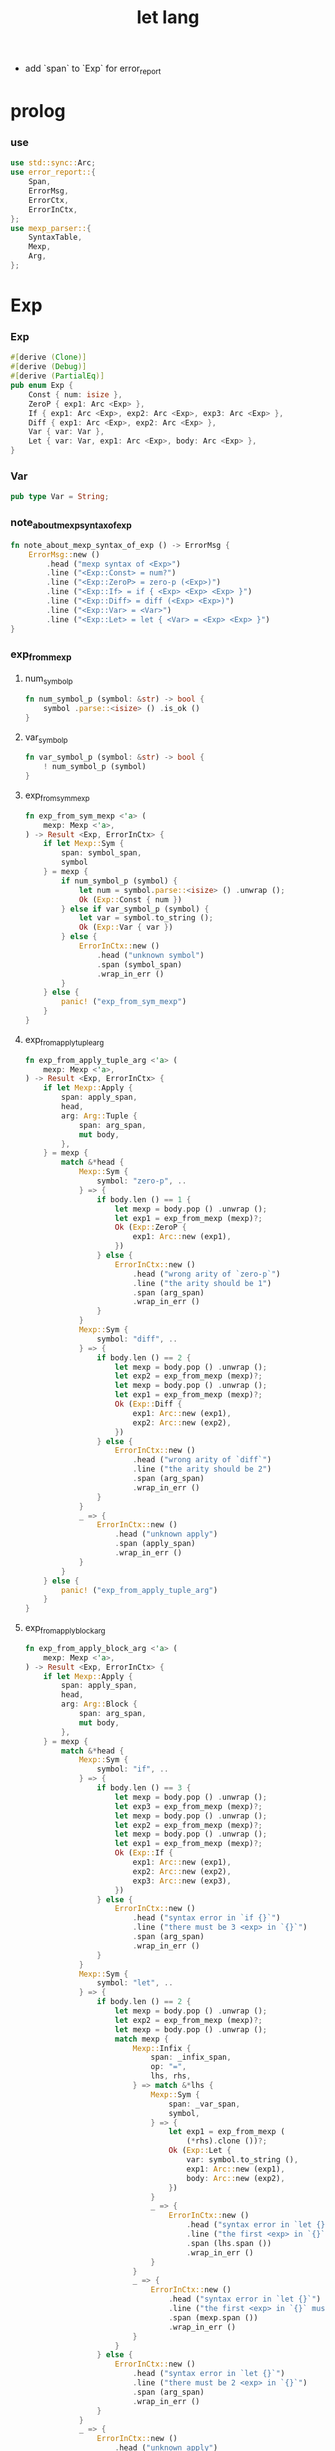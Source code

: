 #+property: tangle let_lang.rs
#+title: let lang
- add `span` to `Exp` for error_report
* prolog

*** use

    #+begin_src rust
    use std::sync::Arc;
    use error_report::{
        Span,
        ErrorMsg,
        ErrorCtx,
        ErrorInCtx,
    };
    use mexp_parser::{
        SyntaxTable,
        Mexp,
        Arg,
    };
    #+end_src

* Exp

*** Exp

    #+begin_src rust
    #[derive (Clone)]
    #[derive (Debug)]
    #[derive (PartialEq)]
    pub enum Exp {
        Const { num: isize },
        ZeroP { exp1: Arc <Exp> },
        If { exp1: Arc <Exp>, exp2: Arc <Exp>, exp3: Arc <Exp> },
        Diff { exp1: Arc <Exp>, exp2: Arc <Exp> },
        Var { var: Var },
        Let { var: Var, exp1: Arc <Exp>, body: Arc <Exp> },
    }
    #+end_src

*** Var

    #+begin_src rust
    pub type Var = String;
    #+end_src

*** note_about_mexp_syntax_of_exp

    #+begin_src rust
    fn note_about_mexp_syntax_of_exp () -> ErrorMsg {
        ErrorMsg::new ()
            .head ("mexp syntax of <Exp>")
            .line ("<Exp::Const> = num?")
            .line ("<Exp::ZeroP> = zero-p (<Exp>)")
            .line ("<Exp::If> = if { <Exp> <Exp> <Exp> }")
            .line ("<Exp::Diff> = diff (<Exp> <Exp>)")
            .line ("<Exp::Var> = <Var>")
            .line ("<Exp::Let> = let { <Var> = <Exp> <Exp> }")
    }
    #+end_src

*** exp_from_mexp

***** num_symbol_p

      #+begin_src rust
      fn num_symbol_p (symbol: &str) -> bool {
          symbol .parse::<isize> () .is_ok ()
      }
      #+end_src

***** var_symbol_p

      #+begin_src rust
      fn var_symbol_p (symbol: &str) -> bool {
          ! num_symbol_p (symbol)
      }
      #+end_src

***** exp_from_sym_mexp

      #+begin_src rust
      fn exp_from_sym_mexp <'a> (
          mexp: Mexp <'a>,
      ) -> Result <Exp, ErrorInCtx> {
          if let Mexp::Sym {
              span: symbol_span,
              symbol
          } = mexp {
              if num_symbol_p (symbol) {
                  let num = symbol.parse::<isize> () .unwrap ();
                  Ok (Exp::Const { num })
              } else if var_symbol_p (symbol) {
                  let var = symbol.to_string ();
                  Ok (Exp::Var { var })
              } else {
                  ErrorInCtx::new ()
                      .head ("unknown symbol")
                      .span (symbol_span)
                      .wrap_in_err ()
              }
          } else {
              panic! ("exp_from_sym_mexp")
          }
      }
      #+end_src

***** exp_from_apply_tuple_arg

      #+begin_src rust
      fn exp_from_apply_tuple_arg <'a> (
          mexp: Mexp <'a>,
      ) -> Result <Exp, ErrorInCtx> {
          if let Mexp::Apply {
              span: apply_span,
              head,
              arg: Arg::Tuple {
                  span: arg_span,
                  mut body,
              },
          } = mexp {
              match &*head {
                  Mexp::Sym {
                      symbol: "zero-p", ..
                  } => {
                      if body.len () == 1 {
                          let mexp = body.pop () .unwrap ();
                          let exp1 = exp_from_mexp (mexp)?;
                          Ok (Exp::ZeroP {
                              exp1: Arc::new (exp1),
                          })
                      } else {
                          ErrorInCtx::new ()
                              .head ("wrong arity of `zero-p`")
                              .line ("the arity should be 1")
                              .span (arg_span)
                              .wrap_in_err ()
                      }
                  }
                  Mexp::Sym {
                      symbol: "diff", ..
                  } => {
                      if body.len () == 2 {
                          let mexp = body.pop () .unwrap ();
                          let exp2 = exp_from_mexp (mexp)?;
                          let mexp = body.pop () .unwrap ();
                          let exp1 = exp_from_mexp (mexp)?;
                          Ok (Exp::Diff {
                              exp1: Arc::new (exp1),
                              exp2: Arc::new (exp2),
                          })
                      } else {
                          ErrorInCtx::new ()
                              .head ("wrong arity of `diff`")
                              .line ("the arity should be 2")
                              .span (arg_span)
                              .wrap_in_err ()
                      }
                  }
                  _ => {
                      ErrorInCtx::new ()
                          .head ("unknown apply")
                          .span (apply_span)
                          .wrap_in_err ()
                  }
              }
          } else {
              panic! ("exp_from_apply_tuple_arg")
          }
      }
      #+end_src

***** exp_from_apply_block_arg

      #+begin_src rust
      fn exp_from_apply_block_arg <'a> (
          mexp: Mexp <'a>,
      ) -> Result <Exp, ErrorInCtx> {
          if let Mexp::Apply {
              span: apply_span,
              head,
              arg: Arg::Block {
                  span: arg_span,
                  mut body,
              },
          } = mexp {
              match &*head {
                  Mexp::Sym {
                      symbol: "if", ..
                  } => {
                      if body.len () == 3 {
                          let mexp = body.pop () .unwrap ();
                          let exp3 = exp_from_mexp (mexp)?;
                          let mexp = body.pop () .unwrap ();
                          let exp2 = exp_from_mexp (mexp)?;
                          let mexp = body.pop () .unwrap ();
                          let exp1 = exp_from_mexp (mexp)?;
                          Ok (Exp::If {
                              exp1: Arc::new (exp1),
                              exp2: Arc::new (exp2),
                              exp3: Arc::new (exp3),
                          })
                      } else {
                          ErrorInCtx::new ()
                              .head ("syntax error in `if {}`")
                              .line ("there must be 3 <exp> in `{}`")
                              .span (arg_span)
                              .wrap_in_err ()
                      }
                  }
                  Mexp::Sym {
                      symbol: "let", ..
                  } => {
                      if body.len () == 2 {
                          let mexp = body.pop () .unwrap ();
                          let exp2 = exp_from_mexp (mexp)?;
                          let mexp = body.pop () .unwrap ();
                          match mexp {
                              Mexp::Infix {
                                  span: _infix_span,
                                  op: "=",
                                  lhs, rhs,
                              } => match &*lhs {
                                  Mexp::Sym {
                                      span: _var_span,
                                      symbol,
                                  } => {
                                      let exp1 = exp_from_mexp (
                                          (*rhs).clone ())?;
                                      Ok (Exp::Let {
                                          var: symbol.to_string (),
                                          exp1: Arc::new (exp1),
                                          body: Arc::new (exp2),
                                      })
                                  }
                                  _ => {
                                      ErrorInCtx::new ()
                                          .head ("syntax error in `let {}`")
                                          .line ("the first <exp> in `{}` must be `<exp:var> = <exp>`")
                                          .span (lhs.span ())
                                          .wrap_in_err ()
                                  }
                              }
                              _ => {
                                  ErrorInCtx::new ()
                                      .head ("syntax error in `let {}`")
                                      .line ("the first <exp> in `{}` must be `<exp:var> = <exp>`")
                                      .span (mexp.span ())
                                      .wrap_in_err ()
                              }
                          }
                      } else {
                          ErrorInCtx::new ()
                              .head ("syntax error in `let {}`")
                              .line ("there must be 2 <exp> in `{}`")
                              .span (arg_span)
                              .wrap_in_err ()
                      }
                  }
                  _ => {
                      ErrorInCtx::new ()
                          .head ("unknown apply")
                          .span (apply_span)
                          .wrap_in_err ()
                  }
              }
          } else {
              panic! ("exp_from_apply_block_arg")
          }
      }
      #+end_src

***** exp_from_mexp

      #+begin_src rust
      pub fn exp_from_mexp <'a> (
          mexp: Mexp <'a>,
      ) -> Result <Exp, ErrorInCtx> {
          match mexp {
              Mexp::Sym { ..
              } => exp_from_sym_mexp (mexp),
              Mexp::Apply {
                  arg: Arg::Tuple { .. },
                  ..
              } => exp_from_apply_tuple_arg (mexp),
              Mexp::Apply {
                  arg: Arg::Block { .. },
                  ..
              } => exp_from_apply_block_arg (mexp),
              _ => {
                  ErrorInCtx::new ()
                      .head ("unknown mexp")
                      .span (mexp.span ())
                      .note (note_about_mexp_syntax_of_exp ())
                      .wrap_in_err ()
              }
          }
      }
      #+end_src

*** exp_vec_from_str

    #+begin_src rust
    pub fn exp_vec_from_str (
        s: &str,
    ) -> Result <Vec <Exp>, ErrorInCtx> {
        let syntax_table = SyntaxTable::default ();
        let mexp_vec = syntax_table.parse (s)?;
        let mut exp_vec = Vec::new ();
        for mexp in mexp_vec {
            exp_vec.push (exp_from_mexp (mexp)?);
        }
        Ok (exp_vec)
    }
    #+end_src

* Val

*** Val

    #+begin_src rust
    #[derive (Clone)]
    #[derive (Debug)]
    #[derive (PartialEq)]
    pub enum Val {
        Num { num: isize },
        Bool { boolean: bool },
    }
    #+end_src

* Env

*** Env

    #+begin_src rust
    #[derive (Clone)]
    #[derive (Debug)]
    #[derive (PartialEq)]
    pub enum Env {
        Null {},
        Cons { var: Var, val: Val, rest: Arc <Env> },
    }
    #+end_src

*** Env::apply

    #+begin_src rust
    impl Env {
        pub fn apply (&self, var: &Var) -> Val {
            match self {
                Env::Null {} => {
                    panic! ("Env::apply fail");
                }
                Env::Cons { var: head, val, rest } => {
                    if head == var {
                        val.clone ()
                    } else {
                        rest.apply (var)
                    }
                }
            }
        }
    }
    #+end_src

*** Env::eval

    #+begin_src rust
    impl Env {
        pub fn eval (&self, exp: &Exp) -> Val {
            match exp {
                Exp::Const { num } => {
                    Val::Num { num: *num }
                }
                Exp::ZeroP { exp1 } => {
                    let boolean = {
                        self.eval (exp1) == Val::Num { num: 0 }
                    };
                    Val::Bool { boolean }
                }
                Exp::If { exp1, exp2, exp3 } => {
                    if let Val::Bool { boolean } = self.eval (exp1) {
                        if boolean {
                            self.eval (exp2)
                        } else {
                            self.eval (exp3)
                        }
                    } else {
                        panic! ("eval Exp:If fail")
                    }
                }
                Exp::Diff { exp1, exp2 } => {
                    let num1 = if let Val::Num { num }
                    = self.eval (exp1) {
                        num
                    } else {
                        panic! ("eval Exp::Diff fail")
                    };
                    let num2 = if let Val::Num { num }
                    = self.eval (exp2) {
                        num
                    } else {
                        panic! ("eval Exp::Diff fail")
                    };
                    Val::Num { num: num1 - num2 }
                }
                Exp::Var { var } => {
                    self.apply (var)
                }
                Exp::Let { var, exp1, body } => {
                    let new_env = Env::Cons {
                        var: var.clone (),
                        val: self.eval (exp1),
                        rest: Arc::new (self.clone ()),
                    };
                    new_env.eval (body)
                }
            }
        }
    }
    #+end_src

* test

*** EXAMPLE_CODE

    #+begin_src rust
    #[cfg (test)]
    const EXAMPLE_CODE: &'static str = "
    1
    2
    3

    diff (2 1)
    diff (3 1)

    zero-p (1)
    zero-p (0)

    if { zero-p (1)
      0
      666
    }

    let {
      y = 5
      diff (x y)
    }

    let {
      y = diff (x 3)
      if { zero-p (y)
        0
        666
      }
    }
    ";
    #+end_src

*** test_exp_vec_from_str

    #+begin_src rust
    #[test]
    fn test_exp_vec_from_str () {
        let input = EXAMPLE_CODE;
        match exp_vec_from_str (input) {
            Ok (exp_vec) => {
                for exp in exp_vec {
                    println! ("- exp = {:?}", exp);
                }
            }
            Err (error) => {
                error.report (
                    ErrorCtx::new ()
                        .body (input))
            }
        }
    }
    #+end_src

*** test_env_eval

    #+begin_src rust
    #[test]
    fn test_env_eval () {
        let input = EXAMPLE_CODE;
        let env = Env::Null {};
        let env = Env::Cons {
           var: "x".to_string (),
           val: Val::Num { num: 6 },
           rest: Arc::new (env),
        };

        match exp_vec_from_str (input) {
            Ok (exp_vec) => {
                for exp in exp_vec {
                    let val = env.eval (&exp);
                    println! ("> {:?}\n{:?}", exp, val);
                }
            }
            Err (error) => {
                error.report (
                    ErrorCtx::new ()
                        .body (input))
            }
        }
    }
    #+end_src
